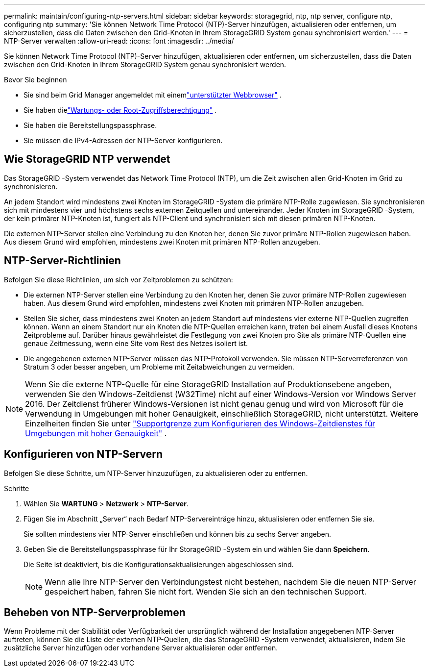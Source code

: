 ---
permalink: maintain/configuring-ntp-servers.html 
sidebar: sidebar 
keywords: storagegrid, ntp, ntp server, configure ntp, configuring ntp 
summary: 'Sie können Network Time Protocol (NTP)-Server hinzufügen, aktualisieren oder entfernen, um sicherzustellen, dass die Daten zwischen den Grid-Knoten in Ihrem StorageGRID System genau synchronisiert werden.' 
---
= NTP-Server verwalten
:allow-uri-read: 
:icons: font
:imagesdir: ../media/


[role="lead"]
Sie können Network Time Protocol (NTP)-Server hinzufügen, aktualisieren oder entfernen, um sicherzustellen, dass die Daten zwischen den Grid-Knoten in Ihrem StorageGRID System genau synchronisiert werden.

.Bevor Sie beginnen
* Sie sind beim Grid Manager angemeldet mit einemlink:../admin/web-browser-requirements.html["unterstützter Webbrowser"] .
* Sie haben dielink:../admin/admin-group-permissions.html["Wartungs- oder Root-Zugriffsberechtigung"] .
* Sie haben die Bereitstellungspassphrase.
* Sie müssen die IPv4-Adressen der NTP-Server konfigurieren.




== Wie StorageGRID NTP verwendet

Das StorageGRID -System verwendet das Network Time Protocol (NTP), um die Zeit zwischen allen Grid-Knoten im Grid zu synchronisieren.

An jedem Standort wird mindestens zwei Knoten im StorageGRID -System die primäre NTP-Rolle zugewiesen.  Sie synchronisieren sich mit mindestens vier und höchstens sechs externen Zeitquellen und untereinander.  Jeder Knoten im StorageGRID -System, der kein primärer NTP-Knoten ist, fungiert als NTP-Client und synchronisiert sich mit diesen primären NTP-Knoten.

Die externen NTP-Server stellen eine Verbindung zu den Knoten her, denen Sie zuvor primäre NTP-Rollen zugewiesen haben.  Aus diesem Grund wird empfohlen, mindestens zwei Knoten mit primären NTP-Rollen anzugeben.



== NTP-Server-Richtlinien

Befolgen Sie diese Richtlinien, um sich vor Zeitproblemen zu schützen:

* Die externen NTP-Server stellen eine Verbindung zu den Knoten her, denen Sie zuvor primäre NTP-Rollen zugewiesen haben.  Aus diesem Grund wird empfohlen, mindestens zwei Knoten mit primären NTP-Rollen anzugeben.
* Stellen Sie sicher, dass mindestens zwei Knoten an jedem Standort auf mindestens vier externe NTP-Quellen zugreifen können.  Wenn an einem Standort nur ein Knoten die NTP-Quellen erreichen kann, treten bei einem Ausfall dieses Knotens Zeitprobleme auf.  Darüber hinaus gewährleistet die Festlegung von zwei Knoten pro Site als primäre NTP-Quellen eine genaue Zeitmessung, wenn eine Site vom Rest des Netzes isoliert ist.
* Die angegebenen externen NTP-Server müssen das NTP-Protokoll verwenden.  Sie müssen NTP-Serverreferenzen von Stratum 3 oder besser angeben, um Probleme mit Zeitabweichungen zu vermeiden.



NOTE: Wenn Sie die externe NTP-Quelle für eine StorageGRID Installation auf Produktionsebene angeben, verwenden Sie den Windows-Zeitdienst (W32Time) nicht auf einer Windows-Version vor Windows Server 2016.  Der Zeitdienst früherer Windows-Versionen ist nicht genau genug und wird von Microsoft für die Verwendung in Umgebungen mit hoher Genauigkeit, einschließlich StorageGRID, nicht unterstützt.  Weitere Einzelheiten finden Sie unter https://support.microsoft.com/en-us/help/939322/support-boundary-to-configure-the-windows-time-service-for-high-accura["Supportgrenze zum Konfigurieren des Windows-Zeitdienstes für Umgebungen mit hoher Genauigkeit"^] .



== Konfigurieren von NTP-Servern

Befolgen Sie diese Schritte, um NTP-Server hinzuzufügen, zu aktualisieren oder zu entfernen.

.Schritte
. Wählen Sie *WARTUNG* > *Netzwerk* > *NTP-Server*.
. Fügen Sie im Abschnitt „Server“ nach Bedarf NTP-Servereinträge hinzu, aktualisieren oder entfernen Sie sie.
+
Sie sollten mindestens vier NTP-Server einschließen und können bis zu sechs Server angeben.

. Geben Sie die Bereitstellungspassphrase für Ihr StorageGRID -System ein und wählen Sie dann *Speichern*.
+
Die Seite ist deaktiviert, bis die Konfigurationsaktualisierungen abgeschlossen sind.

+

NOTE: Wenn alle Ihre NTP-Server den Verbindungstest nicht bestehen, nachdem Sie die neuen NTP-Server gespeichert haben, fahren Sie nicht fort. Wenden Sie sich an den technischen Support.





== Beheben von NTP-Serverproblemen

Wenn Probleme mit der Stabilität oder Verfügbarkeit der ursprünglich während der Installation angegebenen NTP-Server auftreten, können Sie die Liste der externen NTP-Quellen, die das StorageGRID -System verwendet, aktualisieren, indem Sie zusätzliche Server hinzufügen oder vorhandene Server aktualisieren oder entfernen.

